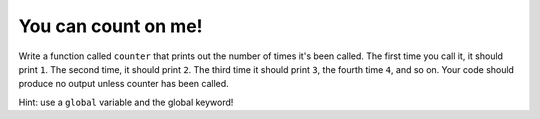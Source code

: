 You can count on me!
====================

Write a function called ``counter`` that prints out the number of times it's been called. The first time you call it, it should print ``1``. The second time, it should print ``2``. The third time it should print ``3``, the fourth time ``4``, and so on. Your code should produce no output unless counter has been called.

Hint: use a ``global`` variable and the global keyword!

.. challenge::
   :tester: /_static/cs515_challenges/Week1/Challenge22/test_task.py

   # define counter